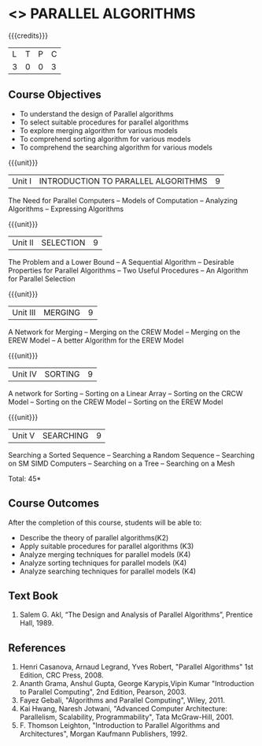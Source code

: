 * <<<PE501>>> PARALLEL ALGORITHMS
:properties:
:author: Mr. H. Shahul Hamead and Ms. M. Saritha
:date: 
:end:

#+startup: showall

{{{credits}}}
| L | T | P | C |
| 3 | 0 | 0 | 3 |

** Course Objectives
- To understand the design of Parallel algorithms
- To select suitable procedures for parallel algorithms
- To explore merging algorithm for various models
- To comprehend sorting algorithm for various models
- To comprehend the searching algorithm for various models


{{{unit}}}
|Unit I | INTRODUCTION TO PARALLEL ALGORITHMS | 9 |
The Need for Parallel Computers -- Models of Computation -- Analyzing Algorithms -- Expressing Algorithms 

{{{unit}}}
|Unit II | SELECTION | 9 |
The Problem and a Lower Bound -- A Sequential Algorithm -- Desirable Properties for Parallel Algorithms -- Two Useful Procedures -- An Algorithm for Parallel Selection 

{{{unit}}}
|Unit III | MERGING | 9 |
A Network for Merging -- Merging on the CREW Model -- Merging on the EREW Model -- A better Algorithm for the EREW Model 

{{{unit}}}
|Unit IV | SORTING | 9 |
A network for Sorting -- Sorting on a Linear Array -- Sorting on the CRCW Model -- Sorting on the CREW Model -- Sorting on the EREW Model 

{{{unit}}}
|Unit V | SEARCHING | 9 |
Searching a Sorted Sequence -- Searching a Random Sequence -- Searching on SM SIMD Computers -- Searching on a Tree  -- Searching on a Mesh 

\hfill *Total: 45*

** Course Outcomes
After the completion of this course, students will be able to: 
- Describe the theory of parallel algorithms(K2)  
- Apply suitable procedures for parallel algorithms (K3)
- Analyze merging techniques for parallel models (K4)
- Analyze sorting techniques for parallel models (K4)
- Analyze searching techniques for parallel models (K4)

** Text Book
1.	Salem G. Akl, “The Design and Analysis of Parallel Algorithms”, Prentice Hall, 1989. 

** References
1.	Henri Casanova, Arnaud Legrand, Yves Robert, "Parallel Algorithms" 1st Edition, CRC Press, 2008.
2.	Ananth Grama, Anshul Gupta, George Karypis,Vipin Kumar "Introduction to Parallel Computing", 2nd Edition, Pearson, 2003. 
3.	Fayez Gebali, "Algorithms and Parallel Computing", Wiley, 2011.
4.	Kai Hwang, Naresh Jotwani, "Advanced Computer Architecture: Parallelism, Scalability, Programmability", Tata McGraw-Hill, 2001.
5.  F. Thomson Leighton, "Introduction to Parallel Algorithms and Architectures", Morgan Kaufmann Publishers, 1992.
